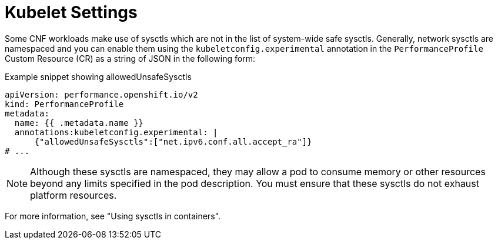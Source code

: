 // Module included in the following assemblies:
//
// * scalability_and_performance/telco-ran-du-rds.adoc

:_mod-docs-content-type: REFERENCE
[id="telco-ran-sysctls_{context}"]
= Kubelet Settings

Some CNF workloads make use of sysctls which are not in the list of system-wide safe sysctls.
Generally, network sysctls are namespaced and you can enable them using the `kubeletconfig.experimental` annotation in the `PerformanceProfile` Custom Resource (CR) as a string of JSON in the following form: 

.Example snippet showing allowedUnsafeSysctls
[source,yaml]
----
apiVersion: performance.openshift.io/v2
kind: PerformanceProfile
metadata:
  name: {{ .metadata.name }}
  annotations:kubeletconfig.experimental: |
      {"allowedUnsafeSysctls":["net.ipv6.conf.all.accept_ra"]}
# ...
----

[NOTE]
====
Although these sysctls are namespaced, they may allow a pod to consume memory or other resources beyond any limits specified in the pod description.
You must ensure that these sysctls do not exhaust platform resources.
====

For more information, see "Using sysctls in containers".